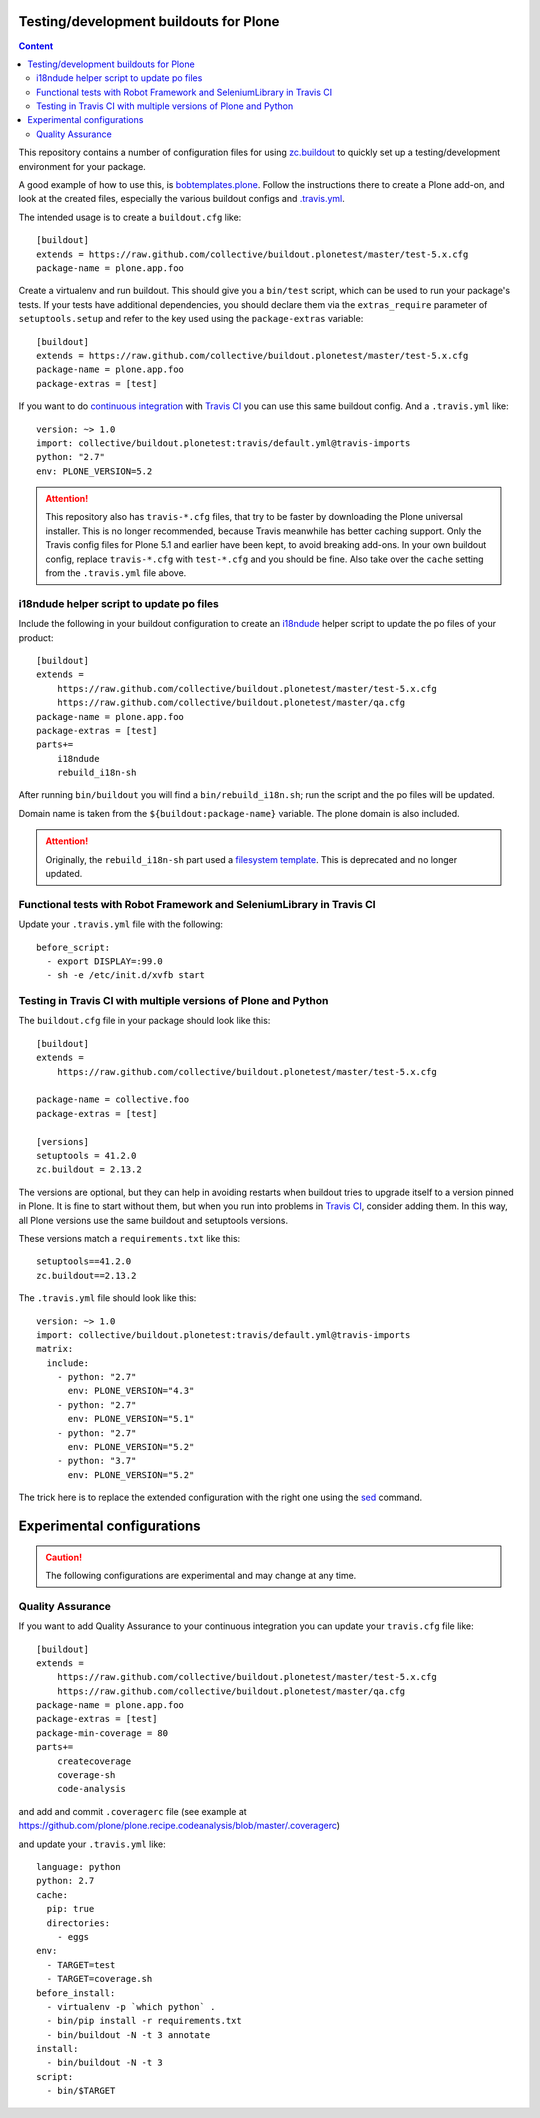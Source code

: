 Testing/development buildouts for Plone
=======================================

.. contents:: Content
   :depth: 2

This repository contains a number of configuration files for using
`zc.buildout`_ to quickly set up a testing/development environment for your
package.

A good example of how to use this, is `bobtemplates.plone <https://github.com/plone/bobtemplates.plone>`_.
Follow the instructions there to create a Plone add-on, and look at the created files,
especially the various buildout configs and `.travis.yml <https://github.com/plone/bobtemplates.plone/blob/master/bobtemplates/plone/addon/.travis.yml.bob>`_.

The intended usage is to create a ``buildout.cfg`` like::

    [buildout]
    extends = https://raw.github.com/collective/buildout.plonetest/master/test-5.x.cfg
    package-name = plone.app.foo

Create a virtualenv and run buildout.
This should give you a ``bin/test`` script, which can be used to
run your package's tests.  If your tests have additional dependencies, you
should declare them via the ``extras_require`` parameter of
``setuptools.setup`` and refer to the key used using the ``package-extras``
variable::

    [buildout]
    extends = https://raw.github.com/collective/buildout.plonetest/master/test-5.x.cfg
    package-name = plone.app.foo
    package-extras = [test]

If you want to do `continuous integration`_ with `Travis CI`_ you can use this same buildout config.
And a ``.travis.yml`` like::

    version: ~> 1.0
    import: collective/buildout.plonetest:travis/default.yml@travis-imports
    python: "2.7"
    env: PLONE_VERSION=5.2

.. ATTENTION::
   This repository also has ``travis-*.cfg`` files, that try to be faster by downloading the Plone universal installer.
   This is no longer recommended, because Travis meanwhile has better caching support.
   Only the Travis config files for Plone 5.1 and earlier have been kept, to avoid breaking add-ons.
   In your own buildout config, replace ``travis-*.cfg`` with ``test-*.cfg`` and you should be fine.
   Also take over the ``cache`` setting from the ``.travis.yml`` file above.


i18ndude helper script to update po files
^^^^^^^^^^^^^^^^^^^^^^^^^^^^^^^^^^^^^^^^^

Include the following in your buildout configuration to create an `i18ndude`_
helper script to update the po files of your product::

    [buildout]
    extends =
        https://raw.github.com/collective/buildout.plonetest/master/test-5.x.cfg
        https://raw.github.com/collective/buildout.plonetest/master/qa.cfg
    package-name = plone.app.foo
    package-extras = [test]
    parts+=
        i18ndude
        rebuild_i18n-sh

After running ``bin/buildout`` you will find a ``bin/rebuild_i18n.sh``; run the
script and the po files will be updated.

Domain name is taken from the ``${buildout:package-name}`` variable.
The plone domain is also included.

.. ATTENTION::
   Originally, the ``rebuild_i18n-sh`` part used a `filesystem template <https://github.com/collective/buildout.plonetest/blob/master/templates/rebuild_i18n.sh.in>`_.
   This is deprecated and no longer updated.


Functional tests with Robot Framework and SeleniumLibrary in Travis CI
^^^^^^^^^^^^^^^^^^^^^^^^^^^^^^^^^^^^^^^^^^^^^^^^^^^^^^^^^^^^^^^^^^^^^^

Update your ``.travis.yml`` file with the following::

    before_script:
      - export DISPLAY=:99.0
      - sh -e /etc/init.d/xvfb start


Testing in Travis CI with multiple versions of Plone and Python
^^^^^^^^^^^^^^^^^^^^^^^^^^^^^^^^^^^^^^^^^^^^^^^^^^^^^^^^^^^^^^^

The ``buildout.cfg`` file in your package should look like this::

    [buildout]
    extends =
        https://raw.github.com/collective/buildout.plonetest/master/test-5.x.cfg

    package-name = collective.foo
    package-extras = [test]

    [versions]
    setuptools = 41.2.0
    zc.buildout = 2.13.2

The versions are optional, but they can help in avoiding restarts when buildout tries to upgrade itself to a version pinned in Plone.
It is fine to start without them, but when you run into problems in `Travis CI`_, consider adding them.
In this way, all Plone versions use the same buildout and setuptools versions.

These versions match a ``requirements.txt`` like this::

    setuptools==41.2.0
    zc.buildout==2.13.2

The ``.travis.yml`` file should look like this::

    version: ~> 1.0
    import: collective/buildout.plonetest:travis/default.yml@travis-imports
    matrix:
      include:
        - python: "2.7"
          env: PLONE_VERSION="4.3"
        - python: "2.7"
          env: PLONE_VERSION="5.1"
        - python: "2.7"
          env: PLONE_VERSION="5.2"
        - python: "3.7"
          env: PLONE_VERSION="5.2"

The trick here is to replace the extended configuration with the right one
using the `sed`_ command.


Experimental configurations
===========================

.. Caution::
    The following configurations are experimental and may change at any time.


Quality Assurance
^^^^^^^^^^^^^^^^^

If you want to add Quality Assurance to your continuous integration you can
update your ``travis.cfg`` file like::

    [buildout]
    extends =
        https://raw.github.com/collective/buildout.plonetest/master/test-5.x.cfg
        https://raw.github.com/collective/buildout.plonetest/master/qa.cfg
    package-name = plone.app.foo
    package-extras = [test]
    package-min-coverage = 80
    parts+=
        createcoverage
        coverage-sh
        code-analysis

and add and commit ``.coveragerc`` file
(see example at https://github.com/plone/plone.recipe.codeanalysis/blob/master/.coveragerc)

and update your ``.travis.yml`` like::

    language: python
    python: 2.7
    cache:
      pip: true
      directories:
        - eggs
    env:
      - TARGET=test
      - TARGET=coverage.sh
    before_install:
      - virtualenv -p `which python` .
      - bin/pip install -r requirements.txt
      - bin/buildout -N -t 3 annotate
    install:
      - bin/buildout -N -t 3
    script:
      - bin/$TARGET

.. _`continuous integration`: https://en.wikipedia.org/wiki/Continuous_integration
.. _`i18ndude`: http://pypi.python.org/pypi/i18ndude/
.. _`plone.recipe.codeanalysis`: http://pypi.python.org/pypi/plone.recipe.codeanalysis/
.. _`sed`: http://www.thegeekstuff.com/2009/11/unix-sed-tutorial-append-insert-replace-and-count-file-lines/
.. _`Travis CI`: http://travis-ci.org/
.. _`zc.buildout`: http://pypi.python.org/pypi/zc.buildout/
